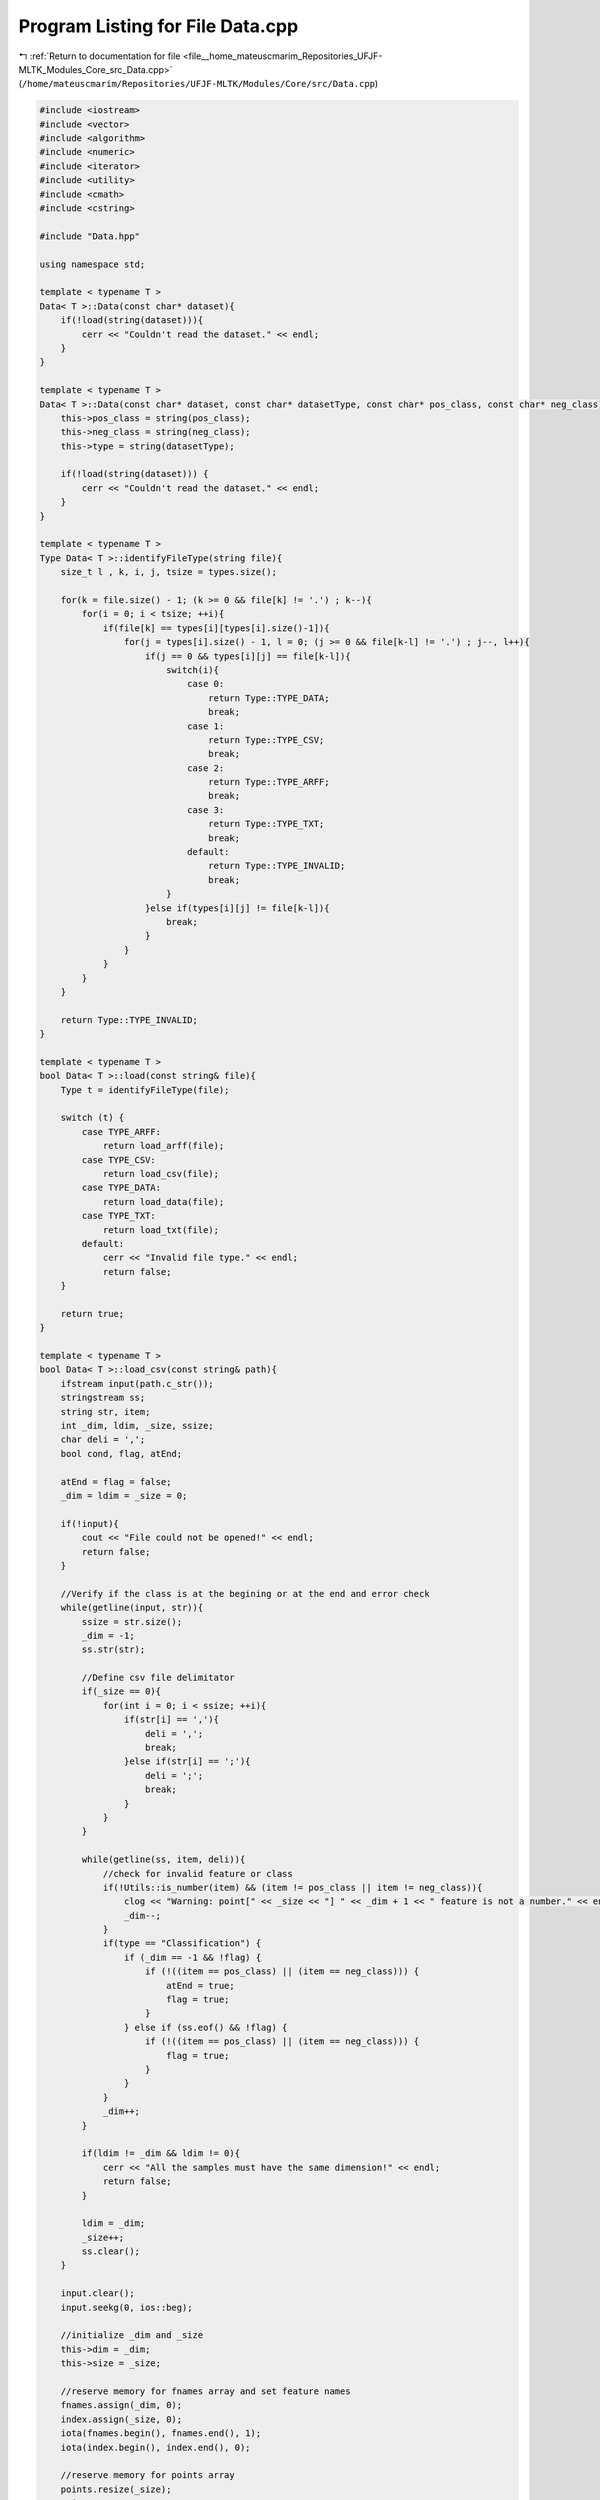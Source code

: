 
.. _program_listing_file__home_mateuscmarim_Repositories_UFJF-MLTK_Modules_Core_src_Data.cpp:

Program Listing for File Data.cpp
=================================

|exhale_lsh| :ref:`Return to documentation for file <file__home_mateuscmarim_Repositories_UFJF-MLTK_Modules_Core_src_Data.cpp>` (``/home/mateuscmarim/Repositories/UFJF-MLTK/Modules/Core/src/Data.cpp``)

.. |exhale_lsh| unicode:: U+021B0 .. UPWARDS ARROW WITH TIP LEFTWARDS

.. code-block:: cpp

   
   #include <iostream>
   #include <vector>
   #include <algorithm>
   #include <numeric>
   #include <iterator>
   #include <utility>
   #include <cmath>
   #include <cstring>
   
   #include "Data.hpp"
   
   using namespace std;
   
   template < typename T >
   Data< T >::Data(const char* dataset){
       if(!load(string(dataset))){
           cerr << "Couldn't read the dataset." << endl;
       }
   }
   
   template < typename T >
   Data< T >::Data(const char* dataset, const char* datasetType, const char* pos_class, const char* neg_class){
       this->pos_class = string(pos_class);
       this->neg_class = string(neg_class);
       this->type = string(datasetType);
   
       if(!load(string(dataset))) {
           cerr << "Couldn't read the dataset." << endl;
       }
   }
   
   template < typename T >
   Type Data< T >::identifyFileType(string file){
       size_t l , k, i, j, tsize = types.size();
   
       for(k = file.size() - 1; (k >= 0 && file[k] != '.') ; k--){
           for(i = 0; i < tsize; ++i){
               if(file[k] == types[i][types[i].size()-1]){
                   for(j = types[i].size() - 1, l = 0; (j >= 0 && file[k-l] != '.') ; j--, l++){
                       if(j == 0 && types[i][j] == file[k-l]){
                           switch(i){
                               case 0:
                                   return Type::TYPE_DATA;
                                   break;
                               case 1:
                                   return Type::TYPE_CSV;
                                   break;
                               case 2:
                                   return Type::TYPE_ARFF;
                                   break;
                               case 3:
                                   return Type::TYPE_TXT;
                                   break;
                               default:
                                   return Type::TYPE_INVALID;
                                   break;
                           }
                       }else if(types[i][j] != file[k-l]){
                           break;
                       }
                   }
               }
           }
       }
   
       return Type::TYPE_INVALID;
   }
   
   template < typename T >
   bool Data< T >::load(const string& file){
       Type t = identifyFileType(file);
   
       switch (t) {
           case TYPE_ARFF:
               return load_arff(file);
           case TYPE_CSV:
               return load_csv(file);
           case TYPE_DATA:
               return load_data(file);
           case TYPE_TXT:
               return load_txt(file);
           default:
               cerr << "Invalid file type." << endl;
               return false;
       }
   
       return true;
   }
   
   template < typename T >
   bool Data< T >::load_csv(const string& path){
       ifstream input(path.c_str());
       stringstream ss;
       string str, item;
       int _dim, ldim, _size, ssize;
       char deli = ',';
       bool cond, flag, atEnd;
   
       atEnd = flag = false;
       _dim = ldim = _size = 0;
   
       if(!input){
           cout << "File could not be opened!" << endl;
           return false;
       }
   
       //Verify if the class is at the begining or at the end and error check
       while(getline(input, str)){
           ssize = str.size();
           _dim = -1;
           ss.str(str);
   
           //Define csv file delimitator
           if(_size == 0){
               for(int i = 0; i < ssize; ++i){
                   if(str[i] == ','){
                       deli = ',';
                       break;
                   }else if(str[i] == ';'){
                       deli = ';';
                       break;
                   }
               }
           }
   
           while(getline(ss, item, deli)){
               //check for invalid feature or class
               if(!Utils::is_number(item) && (item != pos_class || item != neg_class)){
                   clog << "Warning: point[" << _size << "] " << _dim + 1 << " feature is not a number." << endl;
                   _dim--;
               }
               if(type == "Classification") {
                   if (_dim == -1 && !flag) {
                       if (!((item == pos_class) || (item == neg_class))) {
                           atEnd = true;
                           flag = true;
                       }
                   } else if (ss.eof() && !flag) {
                       if (!((item == pos_class) || (item == neg_class))) {
                           flag = true;
                       }
                   }
               }
               _dim++;
           }
   
           if(ldim != _dim && ldim != 0){
               cerr << "All the samples must have the same dimension!" << endl;
               return false;
           }
   
           ldim = _dim;
           _size++;
           ss.clear();
       }
   
       input.clear();
       input.seekg(0, ios::beg);
   
       //initialize _dim and _size
       this->dim = _dim;
       this->size = _size;
   
       //reserve memory for fnames array and set feature names
       fnames.assign(_dim, 0);
       index.assign(_size, 0);
       iota(fnames.begin(), fnames.end(), 1);
       iota(index.begin(), index.end(), 0);
   
       //reserve memory for points array
       points.resize(_size);
       _size = 0;
   
       //Read sample (line) from file
       while(getline(input, str)){
           auto new_point = make_shared<Point< T > >();
   
           ss.str(str);
           _dim = -1;
   
           //reserve memory for x array
           new_point->x.resize(this->dim, 0.0);
   
           //Read features from line
           while(getline(ss, item, deli)){
               if(atEnd)
                   cond = (!ss.eof() && atEnd);
               else
                   cond = _dim != -1;
   
               if(cond){
                   if(Utils::is_number(item))
                       new_point->x[(!atEnd) ? _dim : _dim + 1] = Utils::atod(item.c_str());
               }else{
                   double c;
                   if(Utils::is_number(item)){
                       if(type == "Classification") c = (item == pos_class)?1:-1;
                       else c = Utils::atod(item.c_str());
                   }else{
                       if(type == "Classification") {
                           c = process_class(item);
                       }else{
                           c = Utils::atod(item.c_str());
                       }
                   }
                   if(type == "Classification")
                       if(c == -1){
                           stats.n_neg++;
                       }else{
                           stats.n_pos++;
                       }
                   new_point->y = c;
               }
               _dim++;
           }
   
           points[_size++] = std::move(new_point);
           points[_size - 1]->id = _size;
           ss.clear();
       }
   
       is_empty = false;
   
       return true;
   }
   
   template < typename T >
   bool Data< T >::load_data(const string& path){
       ifstream input(path.c_str());
       string str, item, buffer;
       stringstream ss, ss1;
       int _dim, ldim, _size;
       double c;
       bool is_feature, type_detect = false;
   
       if(!input){
           cout << "File could not be opened!" << endl;
           return false;
       }
       _dim = ldim = _size = c = 0;
       //get dimension of the points and do error check
       while(getline(input, str)){
           _dim = -1;
   
           ss.str(str);
           ss.clear();
   
           while(getline(ss, item, ' ')){
               const char * pch = strchr(item.c_str(), ':');
               _dim++;
               if(_size > 0 && _dim < ldim && pch == nullptr){
                   std::cerr << "Error (line: " << _size << ", _dim: " << _dim << "): file isn't in the .data format." << std::endl;
                   return false;
               }
   
               ss1.str(item);
               ss1.clear();
               while(_size > 0 && getline(ss1, item, ':')) {
                   if(_dim == ldim && !type_detect){
                       if(strchr(item.c_str(), '.')){
                           this->type = "Regression";
                       }else{
                           this->type = "Classification";
                       }
                       type_detect = true;
                   }else if(_dim < ldim && !Utils::is_number(item)){
                       clog << "Warning (line: " << _size << "): feature " << _dim << " is not a number." << endl;
                   }
               }
           }
           if(ldim != _dim && ldim != 0){
               cerr << "Error (line: " << _size << "): all the samples must have the same dimension! (_dim: " << _dim << ", last_dim: " << ldim << ")" << endl;
               return false;
           }
   
           ldim = _dim;
           _size++;
       }
   
       input.clear();
       input.seekg(0, ios::beg);
   
       //initialize _dim and _size
       this->dim = _dim;
       this->size = _size;
   
       //reserve memory for fnames array and set feature names
       fnames.assign(_dim, 0);
       index.assign(_size, 0);
       iota(fnames.begin(), fnames.end(), 1);
       iota(index.begin(), index.end(), 0);
   
       //reserve memory for points array
       points.resize(_size);
       _size = 0;
   
       //get lines from file
       while(getline(input, str)){
           auto new_point = make_shared<Point< T > >();
   
           ss.str(str);
           ss.clear();
           _dim = 0;
           new_point->x.resize(this->dim, 0.0);
   
           //Read features from line
           while(getline(ss, item, ' ')){
               //Verify if the class is at the beggining or at the end
               if(!ss.eof()){
                   is_feature = false; //Verify if it's including value or fname
                   ss1.str(item);
                   ss1.clear();
                   //Get feature name and value
                   while(getline(ss1, item, ':')){
                       if(!is_feature){
                           fnames[_dim] = Utils::stoin(item);
                           is_feature = true;
                       }else{
                           if(Utils::is_number(item)){
                               new_point->x[_dim] = Utils::atod(item.c_str());
                               _dim++;
                           }
                       }
                   }
               }else{
                   if(type == "Classification") {
                       c = process_class(item);
                   }else{
                       c = Utils::atod(item.c_str());
                   }
                   new_point->y = c;
               }
           }
           points[_size++] = std::move(new_point);
           points[_size - 1]->id = _size;
       }
   
       if(classes.size() == 2){
           for(size_t i = 0; i < 2; i++){
               if(class_names[i] == "-1"){
                   this->stats.n_neg = this->class_distribution[i];
               }else{
                   this->stats.n_pos = this->class_distribution[i];
               }
           }
       }
   
       input.close();
       is_empty = false;
       return true;
   }
   
   template < typename T >
   bool Data< T >::load_arff(const string& path){
       ifstream input(path.c_str());
       istringstream ss;
       string str, item;
       int dim, ldim, _size, c;
       bool atEnd, atBegin, flag, cond;
   
       if(!input){
           cout << "File could not be opened!" << endl;
           return false;
       }
   
       dim = ldim = _size = c = 0;
       atEnd = atBegin = flag = cond = false;
   
       //Verify if the class is at the begining or at the end and error check
       while(getline(input, str)){
           dim = 0;
           ss.str(str);
   
           while(getline(ss, item, ',')){
               //check for invalid feature or class
               if(!Utils::is_number(item) && (item != pos_class || item != neg_class)){
                   clog << "Warning: point[" << _size << "] " << dim + 1 << " feature is not a number." << endl;
                   dim--;
               }
               if(type == "Classification") {
                   if (dim == 0 && !flag) {
                       if (!((item == pos_class) || (item == neg_class))) {
                           atEnd = true;
                           flag = true;
                       }
                   } else if (ss.eof() && !flag) {
                       if (!((item == pos_class) || (item == neg_class))) {
                           atBegin = true;
                           flag = true;
                       }
                   }
               }
               dim++;
           }
   
           if(ldim != dim && ldim != 0){
               cerr << "All the samples must have the same dimension!" << endl;
               return false;
           }
   
           ldim = dim;
           _size++;
           ss.clear();
       }
       input.clear();
       input.seekg(0, ios::beg);
   
       //initialize dim and _size
       dim--;
       this->dim = dim;
       this->size = _size;
   
       //reserve memory for fnames array and set feature names
       fnames.assign(dim, 0);
       index.assign(_size, 0);
       iota(fnames.begin(), fnames.end(), 1);
       iota(index.begin(), index.end(), 0);
   
       //reserve memory for points array
       points.resize(_size);
   
       _size = 0;
   
       //Read line (sample) from file
       while(getline(input, str)){
           auto new_point = make_shared<Point< T > >();
           dim = -1;
           ss.str(str);
   
           //reserve memory for features
           new_point->x.assign(this->dim, 0.0);
   
           //Read features from line
           while(getline(ss, item, ',')){
               if(atEnd)
                   cond = (!ss.eof() && atEnd);
               else
                   cond = dim != 0;
   
               if(cond){
                   if(Utils::is_number(item)){
                       new_point->x[dim + 1] = Utils::atod(item.c_str());
                   }
   
               }else{
                   if(type == "Classification"){
                       c = process_class(item);
                   }
                   new_point->y = c;
               }
               dim++;
           }
   
           points[_size++] = std::move(new_point);
           points[_size - 1]->id = _size;
           ss.clear();
       }
   
       is_empty = false;
   
       return true;
   }
   
   template < typename T >
   bool Data< T >::load_txt(const string& path){
       ifstream input(path.c_str());
       istringstream ss;
       string str, item;
       int n, _dim = 0, n1, d, _size;
   
       if(!input){
           cout << "File could not be opened!" << endl;
           return false;
       }
   
       n1 = d = _size = 0;
   
       //error check
       while(getline(input, str)){
           ss.str(str);
           n1 = 0;
           _dim = 0;
   
           while(getline(ss, item, ' ')){
               if(n1 >= 2){
                   _dim++;
               }
               n1++;
           }
   
           if(_size != 0 && _dim != d ){
               cerr << _dim << " " << this->dim << endl;
               cerr << "All the samples must have the same dimension!" << endl;
               return false;
           }
   
           d = _dim;
           _size++;
           ss.clear();
       }
   
       //Initialize _size and _dim
       this->size = _size;
       this->dim = _dim;
   
       //Set features names
       fnames.assign(_dim, 0);
       index.assign(_size, 0);
       iota(fnames.begin(), fnames.end(), 1);
       iota(index.begin(), index.end(), 0);
   
       input.clear();
       input.seekg(0, ios::beg);
   
       //Allocate memory for points array
       points.resize(_size);
   
       _size = 0;
   
       //get line from file (sample)
       while(getline(input, str)){
           auto new_point = make_shared<Point< T > >();
   
           //Allocate memory for features
           new_point->x.resize(_dim, 0.0);
           ss.str(str);
           n = 0;
   
           //read features from line
           while(getline(ss, item, ' ')){
               if(n >= 2){
                   if(Utils::is_number(item))
                       new_point->x[n - 2] = Utils::atod(item.c_str());
                   else{ clog << "Warning: point[" << _size << "] " << n - 2 << " feature is not a number." << endl; }
                   new_point->y = 0;
               }
               n++;
           }
   
           points[_size++] = std::move(new_point);
           points[_size - 1]->id = _size;
           ss.clear();
       }
   
       is_empty = false;
   
       return true;
   }
   
   template < typename T >
   bool Data< T >::removePoint(int pid){
       int i;
   
       if(size == 1){ cout << "Error: RemovePoint, only one point left\n"; return false; }
       //Ids bound verification
       if(pid > points[size-1]->id || pid <= 0) return false;
   
       if(!index.empty()){
           index.resize(size);
   
           for(i = 0; i < size; ++i){
               if(i >= pid){
                   index[i-1] = index[i] - 1;
               }
           }
       }
   
       //Find the point by its id and erase it
       for(i = 0; i < size; i++){
           if(points[i]->id == pid){
               if(stats.n_pos > 0 || stats.n_neg > 0){
                   if(points[i]->y == 1) stats.n_pos--;
                   else if(points[i]->y == -1) stats.n_neg--;
               }
               points.erase(points.begin() + i);
               break;
           }
       }
   
       size--;
   
       return true;
   }
   
   template < typename T >
   void Data< T >::write(const string& fname, string ext){
       int i, j;
       string path = fname + "." + ext;
       ofstream outstream(path.c_str(), ios::out);
   
       if(!outstream.is_open()){
           cerr << "Can't write in file." << endl;
           return;
       }
   
       for(i = 0; i < size; i++){
           if(ext == "plt"){
               outstream << points[i]->y << " ";
               for(j = 0; j < dim-1; j++){
                   outstream << points[i]->x[j] << " ";
               }
               outstream << points[i]->x[j] << endl;
           }else if(ext == "data"){
               outstream << points[i]->y << " ";
               for(j = 0; j < dim-1; j++){
                   outstream << fnames[j] << ":" << points[i]->x[j] << " ";
               }
               outstream << fnames[j] << ":" << points[i]->x[j] << "\n";
           }else if(ext == "csv"){
               outstream << points[i]->y << ",";
               for(j = 0; j < dim-1; j++){
                   outstream << points[i]->x[j] << ",";
               }
               outstream << points[i]->x[j] << "\n";
           }
       }
   
       outstream.close();
   }
   
   template < typename T >
   vector<bool> Data< T >::removePoints(vector<int> ids){
       int idsize = ids.size(), i;
       bool save;
       shared_ptr<Point< T > > po;
       auto p = points.begin();
       vector<bool> notFound(idsize, true);
   
       for(; p != points.end();){
           save = true;
           po = (*p);
           for(i = 0; i < idsize; i++){
               if(po->id == ids[i]){
                   save = false;
                   notFound[i] = false;
                   break;
               }
           }
   
           if(save) p++;
           else{
               p = points.erase(p);
               //Size verification.
               if(size == 1){ clog << "Error: RemovePoint, only one point left." << endl; break;}
               if(po->y == 1) stats.n_pos--;
               else if(po->y == -1) stats.n_neg--;
               size--;
           }
       }
   
       return notFound;
   }
   
   template < typename T >
   Data< T >* Data< T >::insertFeatures(std::vector<int> ins_feat){
       size_t i, j, s, offset = 0, fsize = ins_feat.size();
       bool saveflag = false;
       vector<int> new_fnames(fsize, 0);
       shared_ptr<Point< T > > p;
       auto *smout = new Data< T >;
   
       if(fsize == 0) return this;
       sort(ins_feat.begin(), ins_feat.end());
   
       //error check
       if(fsize > dim){ cerr << "Error: InsertFeature, fsize(" << ins_feat.size() << ")>dim(" << dim << ")\n"; return smout; }
       smout->setDim(fsize);
   
       //Copying information to new data array
       for(i = 0; i < size; i++){
           p = make_shared<Point< T > >();
           p->x.resize(fsize);
           p->alpha = points[i]->alpha;
           p->id = points[i]->id;
           p->y = points[i]->y;
   
           //Copying features
           s = 0, offset = 0;
           for(j = 0; j < dim; j++){
               if(offset < fsize && fnames[j] == ins_feat[offset]){
                   saveflag = true;
                   offset++;
               }
   
               if(saveflag){
                   p->x[s] = points[i]->x[j];
                   new_fnames[s] = fnames[j];
                   s++;
                   saveflag = false;
               }
           }
           //error check
           if(s != fsize){
               cerr << "Error: Something went wrong on InsertFeature\n";
               cerr << "s = " << s << ", dim = " << dim << ", fsize = " << fsize << endl;
               smout->clear();
               return smout;
           }
           smout->insertPoint(p);
       }
       smout->setFeaturesNames(new_fnames);
   
       return smout;
   }
   
   template < typename T >
   bool Data< T >::removeFeatures(std::vector<int> feats){
       size_t i, j, k, psize = points.size(), rsize = feats.size();
       typename vector< T >::iterator itr;
       vector<int>::iterator fitr;
       vector<bool> exist(rsize, true);
   
       if(feats.empty()) return true;
   
       if(fnames.size() == 1){
           cerr << "Error: RemoveFeature, only one feature left.\n";
           return false;
       }
       /*if(feats.size() >= fnames.size()){
           cerr << "Error: RemoveFeature, more or equal features to remove than exist.\n";
           return false;
       }*/
   
       //Sort feats for remove features easily
       sort(feats.begin(), feats.end());
   
       //Check the existence of the features to be removed
       for(i = 0; i < rsize; i++){
           for(j = 0; j < dim; j++){
               if(feats[i] == fnames[j]){
                   break;
               }
           }
           if(j == dim){
               exist[i] = false;
           }
       }
   
       //Remove features from each point
       for(i = 0; i < psize; i++){
           if(points[i] == nullptr) clog << "WARNING: point is null." << endl;
   
           // Iterate through the point features
           for(itr = points[i]->x.begin(),k = 0, j = 0; itr != points[i]->x.end();){
               while(!exist[k] && k < rsize) k++; // go to next existent feature
               if(k == rsize) break;              // Verify if is in the end of the feats vector
   
               // Feature to remove found, remove it from the point and go to the next feat to remove
               if(fnames[j] == feats[k]){
                   itr = points[i]->x.erase(itr);
                   k++;
               }else{
                   itr++;
               }
               j++;
           }
       }
   
       //remove names of removed features
       for(k = 0; k < rsize; k++){
           for(fitr = fnames.begin(); fitr != fnames.end();){
               if((*fitr) == feats[k]){
                   fitr = fnames.erase(fitr);
                   dim--;
                   break;
               }else{
                   fitr++;
               }
           }
       }
   
       return true;
   }
   
   template < typename T >
   bool Data< T >::insertPoint(Data< T > sample, int _index){
       if(_index > sample.getSize()-1){
           cerr << "Index out of bounds. (insertPoint)" << endl;
           return false;
       }
   
       insertPoint(sample.getPoint(_index));
   
       return true;
   }
   
   template < typename T >
   bool Data< T >::insertPoint(shared_ptr<Point< T > > p){
       //Dimension verification
       if(int(p->x.size()) > dim){
           cerr << "Point with dimension different from the data. (insertPoint)" << endl;
           cerr << "Point dim = " << p->x.size() << " dim = " << dim << endl;
           return false;
       }
   
       //Insert the point p at the end of the points vector
       points.insert(points.end(), std::move(p));
       size++;
       if(is_empty) is_empty = false;
   
       if(points[size-1]->y > 0)
           stats.n_pos++;
       else stats.n_neg++;
   
       //Give a new id to the point equal to the previous point id plus 1
       points[size-1]->id = size;
       index.push_back(size-1);
   
       return true;
   }
   
   template < typename T >
   void Data< T >::changeXVector(vector<int> _index){
       int i;
       vector<shared_ptr<Point< T > > > nPoints(size);
   
       //Copy features and classes of the points making the changes
       for(i = 0; i < size; i++){
           nPoints[i]->x = points[_index[i]]->x;
           nPoints[i]->x = points[_index[i]]->x;
       }
   
       //Save changes in the class
       points = nPoints;
   }
   
   template < typename T >
   shared_ptr<Point< T > > Data< T >::getPoint(int _index){
       return points[_index];
   }
   
   template < typename T >
   void Data< T >::setPoint(int _index, shared_ptr<Point< T > > p){
       points[_index] = p;
   }
   
   template < typename T >
   void Data< T >::copy(const Data<T> &_data){
       size_t _size = _data.getSize();
       this->points.resize(_size);
       for(size_t i = 0; i < _size; i++){
           this->points[i] = std::make_shared<Point< T > >();
           this->points[i]->x = _data[i]->x;
           this->points[i]->y = _data[i]->y;
           this->points[i]->alpha = _data[i]->alpha;
           this->points[i]->id = _data[i]->id;
       }
       this->fnames = _data.getFeaturesNames();
       this->size = _data.getSize();
       this->classes = _data.getClasses();
       this->class_names = _data.getClassNames();
       this->class_distribution = _data.getClassesDistribution();
       this->stats = _data.getStatistics();
       this->dim = _data.getDim();
       this->type = _data.getType();
       this->index = _data.getIndex();
       this->is_empty = _data.isEmpty();
       this->normalized = _data.isNormalized();
       this->time_mult = _data.getTime_mult();
   }
   
   template < typename T >
   void Data< T >::copyZero(const Data< T >& other){
       fnames = other.fnames;
       dim = other.dim;
       size = 0;
       is_empty = other.is_empty;
       normalized = other.normalized;
   }
   
   template < typename T >
   void Data< T >::join(std::shared_ptr<Data< T > > data){
       size_t i, j, dim1 = data->getDim(), antsize = size, size1 = data->getSize();
       vector<int> index1 = data->getIndex(), antindex = index;
       vector<shared_ptr<Point< T > > > points1 = data->getPoints();
   
       if(dim > dim1){
           cerr << "Error: sample1 dimension must be less or equal to sample2\n";
           exit(1);
       }
   
       size += size1;
   
       if(!index.empty() && !index1.empty()){
           index.resize(size, 0);
           for(i = 0; i < antsize; i++) index[i] = antindex[i];
           for(i = 0; i < size1; i++) index[i + antsize] = index1[i];
       }
   
       points.resize(size);
   
       for(i = antsize, j = 0; i < size && j < size1; i++, j++){
           points[i] = points1[j];
           if(points1[j]->y == 1) stats.n_pos++;
           else if(points1[j]->y == -1) stats.n_neg++;
       }
   
   }
   
   template < typename T >
   void Data< T >::normalize(double p){
       int i = 0, j = 0;
       double norm = 0.0;
   
       for(i = 0; i < size; ++i){
           for(norm = 0, j = 0; j < dim; ++j){
               norm += pow(fabs(points[i]->x[j]),p);
           }
           points[i]->x.resize(dim+1);
           points[i]->x[j] = 1;
           fnames[j] = j+1;
           norm += pow(fabs(points[i]->x[j]),p);
           norm = pow(norm, 1.0/p);
           for(j = 0; j < dim+1; ++j){
               points[i]->x[j] /= norm;
           }
       }
       dim++;
       fnames.push_back(dim);
   
       normalized = true;
   }
   
   template < typename T >
   void Data< T >::normalize(vector<double> &v, double q){
       size_t i = 0, dim = v.size();
       double norm = 0.0;
   
       for(i = 0; i < dim; ++i)
           norm += pow(fabs(v[i]), q);
   
       norm = pow(norm, 1.0/q);
   
       for(i = 0; i < dim; ++i)
           v[i] /= norm;
   }
   
   template < typename T >
   void Data< T >::setDim(size_t _dim){
       this->dim = _dim;
   }
   
   template < typename T >
   vector<int> Data< T >::getFeaturesNames() const{
       return fnames;
   }
   
   template < typename T >
   void Data< T >::setFeaturesNames(const std::vector<int>& _fnames){
       this->fnames = _fnames;
   }
   
   template < typename T >
   vector<shared_ptr<Point< T > > > Data< T >::getPoints(){
       return points;
   }
   
   template < typename T >
   vector<int> Data< T >::getIndex() const{
       return index;
   }
   
   template < typename T >
   int Data< T >::getNumberNegativePoints(){
       return stats.n_neg;
   }
   
   template < typename T >
   int Data< T >::getNumberPositivePoints(){
       return stats.n_pos;
   }
   
   template < typename T >
   Statistics< T > Data< T >::getStatistics() const{
       return stats;
   }
   
   template < typename T >
   bool Data< T >::isEmpty() const{
       return is_empty;
   }
   
   template < typename T >
   Data< T >& Data< T >::operator=(const Data< T >& data){
       points = data.points;
       fnames = data.fnames;
       index = data.index;
       size = data.size;
       dim = data.dim;
       time_mult = data.time_mult;
       pos_class = data.pos_class;
       neg_class = data.neg_class;
       is_empty = data.is_empty;
       normalized = data.normalized;
       stats = data.stats;
   
       return *this;
   }
   
   
   template < typename T >
   void Data< T >::clear(){
       points.clear();
       fnames.clear();
       index.clear();
       classes.clear();
       class_names.clear();
       size = 0;
       dim = 0;
       stats.n_neg = 0;
       stats.n_pos = 0;
       stats.centroid = Point< T >();
       stats.neg_centroid = Point< T >();
       stats.pos_centroid = Point< T >();
       normalized = false;
       is_empty = true;
   }
   
   template < typename T >
   Data< T >::~Data(){
       this->clear();
   }
   
   template < typename T >
   void Data< T >::setIndex(std::vector<int> _index) {
       this->index = _index;
   }
   
   template < typename T >
   void Data< T >::resetIndex(){
       index.assign(size, 0);
       iota(index.begin(), index.end(), 0);
   }
   
   template < typename T >
   double Data< T >::getTime_mult() const {
       return time_mult;
   }
   
   template < typename T >
   bool Data< T >::operator==(const Data< T > &rhs) const {
       if(points.size() != rhs.points.size()) return false;
   
       size_t i, _size = points.size();
   
       for(i = 0; i < _size; i++){
           if(*points[i] != *rhs.points[i]){
               return false;
           }
       }
   
       return fnames == rhs.fnames &&
              index == rhs.index &&
              _size == rhs.size &&
              dim == rhs.dim &&
              time_mult == rhs.time_mult &&
              pos_class == rhs.pos_class &&
              neg_class == rhs.neg_class &&
              is_empty == rhs.is_empty &&
              normalized == rhs.normalized;
   }
   
   template < typename T >
   bool Data< T >::operator!=(const Data< T > &rhs) const {
       return !(rhs == *this);
   }
   
   template<typename T>
   Data<T>::Data(size_t size, size_t dim, T val) {
       size_t i;
   
       this->points.resize(size);
       this->fnames.resize(dim);
       this->index.resize(size);
   
       for(i = 0; i < size; i++){
           this->points[i] = std::make_shared<Point< T > >(dim, val);
           this->points[i]->id = i+1;
       }
   
       std::iota(fnames.begin(), fnames.end(), 1);
       std::iota(index.begin(), index.end(), 0);
       this->size = size;
       this->dim = dim;
       this->is_empty = false;
   }
   
   template<typename T>
   void Data<T>::setType(const string &_type) {
       this->type = _type;
   }
   
   template<typename T>
   const string &Data<T>::getType() const {
       return type;
   }
   
   template<typename T>
   int Data<T>::process_class(std::string item) {
       int c;
       size_t i;
       if(Utils::is_number(item)) {
           c = std::stoi(item);
       }else{
           for(i = 0; i < class_names.size(); i++){
               if(class_names[i] == item){
                   break;
               }
           }
           if(i == class_names.size()){
               class_names.push_back(item);
           }
           c = (int)i+1;
       }
   
       for(i = 0; i < classes.size(); i++){
           if(classes[i] == c){
               this->class_distribution[i]++;
               break;
           }
       }
       if(i == classes.size()){
           classes.push_back(c);
           if(Utils::is_number(item)) class_names.push_back(to_string(c));
           this->class_distribution.push_back(1);
       }
       return c;
   }
   
   template<typename T>
   std::vector<std::string> Data<T>::getClassNames() const{
       return this->class_names;
   }
   
   template<typename T>
   std::vector<size_t> Data<T>::getClassesDistribution() const{
       return this->class_distribution;
   }
   
   template<typename T>
   const vector<int> &Data<T>::getClasses() const {
       return classes;
   }
   
   template<typename T>
   void Data<T>::setClasses(const vector<int> &classes) {
       Data::classes = classes;
   }
   
   template class Data<int>;
   template class Data<double>;
   template class Data<float>;
   template class Data<int8_t>;
   template class Data<char>;
   template class Data<long long int>;
   template class Data<short int>;
   template class Data<long double>;
   template class Data<unsigned char>;
   template class Data<unsigned int>;
   template class Data<unsigned short int>;
